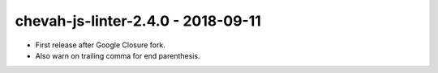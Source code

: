 chevah-js-linter-2.4.0 - 2018-09-11
===================================

* First release after Google Closure fork.
* Also warn on trailing comma for end parenthesis.
